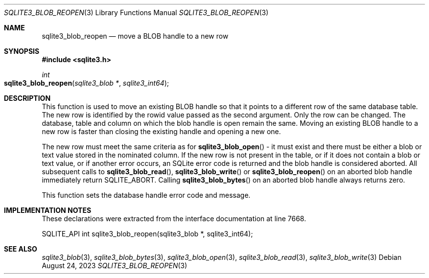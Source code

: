 .Dd August 24, 2023
.Dt SQLITE3_BLOB_REOPEN 3
.Os
.Sh NAME
.Nm sqlite3_blob_reopen
.Nd move a BLOB handle to a new row
.Sh SYNOPSIS
.In sqlite3.h
.Ft int
.Fo sqlite3_blob_reopen
.Fa "sqlite3_blob *"
.Fa "sqlite3_int64"
.Fc
.Sh DESCRIPTION
This function is used to move an existing BLOB handle so
that it points to a different row of the same database table.
The new row is identified by the rowid value passed as the second argument.
Only the row can be changed.
The database, table and column on which the blob handle is open remain
the same.
Moving an existing BLOB handle to a new row is faster than
closing the existing handle and opening a new one.
.Pp
The new row must meet the same criteria as for
.Fn sqlite3_blob_open
- it must exist and there must be either a blob or text value stored
in the nominated column.
If the new row is not present in the table, or if it does not contain
a blob or text value, or if another error occurs, an SQLite error code
is returned and the blob handle is considered aborted.
All subsequent calls to
.Fn sqlite3_blob_read ,
.Fn sqlite3_blob_write
or
.Fn sqlite3_blob_reopen
on an aborted blob handle immediately return SQLITE_ABORT.
Calling
.Fn sqlite3_blob_bytes
on an aborted blob handle always returns zero.
.Pp
This function sets the database handle error code and message.
.Sh IMPLEMENTATION NOTES
These declarations were extracted from the
interface documentation at line 7668.
.Bd -literal
SQLITE_API int sqlite3_blob_reopen(sqlite3_blob *, sqlite3_int64);
.Ed
.Sh SEE ALSO
.Xr sqlite3_blob 3 ,
.Xr sqlite3_blob_bytes 3 ,
.Xr sqlite3_blob_open 3 ,
.Xr sqlite3_blob_read 3 ,
.Xr sqlite3_blob_write 3

